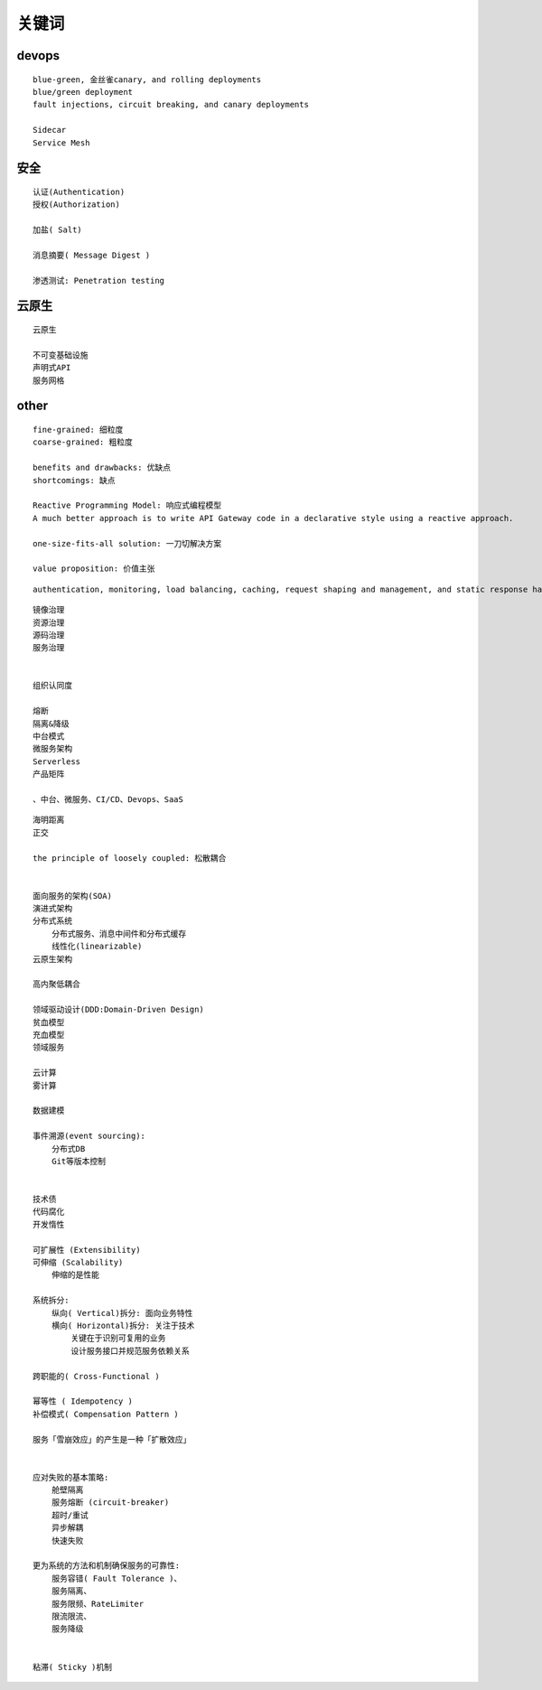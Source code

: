 .. _keyword:

关键词
######



devops
======

::

    blue-green, 金丝雀canary, and rolling deployments
    blue/green deployment
    fault injections, circuit breaking, and canary deployments

    Sidecar
    Service Mesh

安全
====

::

    认证(Authentication)
    授权(Authorization)

    加盐( Salt)

    消息摘要( Message Digest )

    渗透测试: Penetration testing



云原生
======

::

    云原生

    不可变基础设施
    声明式API
    服务网格


other
=====

::

    fine‑grained: 细粒度
    coarse‑grained: 粗粒度

    benefits and drawbacks: 优缺点
    shortcomings: 缺点

    Reactive Programming Model: 响应式编程模型
    A much better approach is to write API Gateway code in a declarative style using a reactive approach.

    one-size-fits-all solution: 一刀切解决方案

    value proposition: 价值主张


::

    authentication, monitoring, load balancing, caching, request shaping and management, and static response handling.


::

    镜像治理
    资源治理
    源码治理
    服务治理


    组织认同度

    熔断
    隔离&降级
    中台模式
    微服务架构
    Serverless
    产品矩阵

    、中台、微服务、CI/CD、Devops、SaaS


::

    海明距离
    正交

    the principle of loosely coupled: 松散耦合


    面向服务的架构(SOA)
    演进式架构
    分布式系统
        分布式服务、消息中间件和分布式缓存
        线性化(linearizable)
    云原生架构

    高内聚低耦合

    领域驱动设计(DDD:Domain-Driven Design)
    贫血模型
    充血模型
    领域服务

    云计算
    雾计算

    数据建模

    事件溯源(event sourcing):
        分布式DB
        Git等版本控制


    技术债
    代码腐化
    开发惰性

    可扩展性 (Extensibility)
    可伸缩 (Scalability)
        伸缩的是性能

    系统拆分:
        纵向( Vertical)拆分: 面向业务特性
        横向( Horizontal)拆分: 关注于技术
            关键在于识别可复用的业务
            设计服务接口并规范服务依赖关系

    跨职能的( Cross-Functional )

    幂等性 ( Idempotency )
    补偿模式( Compensation Pattern )

    服务「雪崩效应」的产生是一种「扩散效应」


    应对失败的基本策略:
        舱壁隔离
        服务熔断 (circuit-breaker)
        超时/重试
        异步解耦
        快速失败

    更为系统的方法和机制确保服务的可靠性:
        服务容错( Fault Tolerance )、
        服务隔离、
        服务限频、RateLimiter
        限流限流、
        服务降级


    粘滞( Sticky )机制





